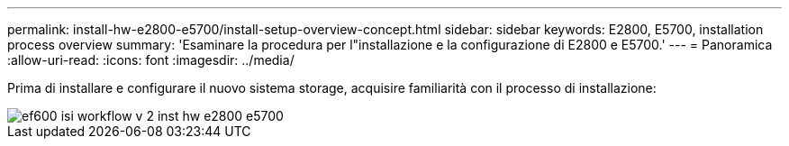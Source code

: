 ---
permalink: install-hw-e2800-e5700/install-setup-overview-concept.html 
sidebar: sidebar 
keywords: E2800, E5700, installation process overview 
summary: 'Esaminare la procedura per l"installazione e la configurazione di E2800 e E5700.' 
---
= Panoramica
:allow-uri-read: 
:icons: font
:imagesdir: ../media/


[role="lead"]
Prima di installare e configurare il nuovo sistema storage, acquisire familiarità con il processo di installazione:

image::../media/ef600_isi_workflow_v_2_inst-hw-e2800-e5700.bmp[ef600 isi workflow v 2 inst hw e2800 e5700]
